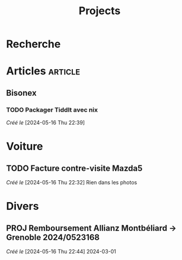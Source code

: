 #+title: Projects
* Recherche
:PROPERTIES:
:CATEGORY: recherche
:END:
* Articles :article:
** Bisonex
:PROPERTIES:
:CATEGORY: bisonex
:END:
*** TODO Packager Tiddlt avec nix
SCHEDULED: <2024-05-16 Thu>
/Créé le/ [2024-05-16 Thu 22:39]
* Voiture
:PROPERTIES:
:CATEGORY: voiture
:END:
** TODO Facture contre-visite Mazda5
SCHEDULED: <2024-05-16 Thu>
/Créé le/ [2024-05-16 Thu 22:32]
Rien dans les photos
* Divers
** PROJ Remboursement Allianz Montbéliard -> Grenoble 2024/0523168
/Créé le/ [2024-05-16 Thu 22:44]
2024-03-01

